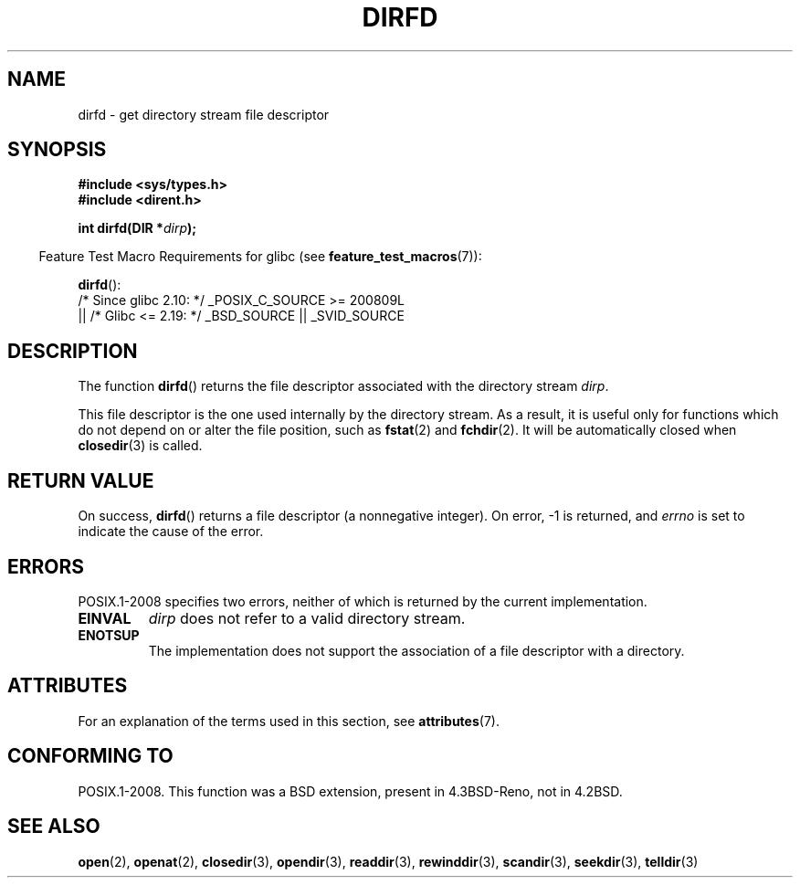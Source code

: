 .\" Copyright (C) 2002 Andries Brouwer (aeb@cwi.nl)
.\"
.\" %%%LICENSE_START(VERBATIM)
.\" Permission is granted to make and distribute verbatim copies of this
.\" manual provided the copyright notice and this permission notice are
.\" preserved on all copies.
.\"
.\" Permission is granted to copy and distribute modified versions of this
.\" manual under the conditions for verbatim copying, provided that the
.\" entire resulting derived work is distributed under the terms of a
.\" permission notice identical to this one.
.\"
.\" Since the Linux kernel and libraries are constantly changing, this
.\" manual page may be incorrect or out-of-date.  The author(s) assume no
.\" responsibility for errors or omissions, or for damages resulting from
.\" the use of the information contained herein.  The author(s) may not
.\" have taken the same level of care in the production of this manual,
.\" which is licensed free of charge, as they might when working
.\" professionally.
.\"
.\" Formatted or processed versions of this manual, if unaccompanied by
.\" the source, must acknowledge the copyright and authors of this work.
.\" %%%LICENSE_END
.\"
.TH DIRFD 3 2020-04-11 "Linux" "Linux Programmer's Manual"
.SH NAME
dirfd \- get directory stream file descriptor
.SH SYNOPSIS
.nf
.B #include <sys/types.h>
.B #include <dirent.h>
.PP
.BI "int dirfd(DIR *" dirp );
.fi
.PP
.RS -4
Feature Test Macro Requirements for glibc (see
.BR feature_test_macros (7)):
.RE
.PP
.BR dirfd ():
.nf
    /* Since glibc 2.10: */ _POSIX_C_SOURCE\ >=\ 200809L
        || /* Glibc <= 2.19: */ _BSD_SOURCE || _SVID_SOURCE
.fi
.SH DESCRIPTION
The function
.BR dirfd ()
returns the file descriptor associated with the directory stream
.IR dirp .
.PP
This file descriptor is the one used internally by the directory stream.
As a result, it is useful only for functions which do not depend on
or alter the file position, such as
.BR fstat (2)
and
.BR fchdir (2).
It will be automatically closed when
.BR closedir (3)
is called.
.SH RETURN VALUE
On success,
.BR dirfd ()
returns a file descriptor (a nonnegative integer).
On error, \-1 is returned, and
.I errno
is set to indicate the cause of the error.
.SH ERRORS
POSIX.1-2008 specifies two errors,
neither of which is returned by the current
.\" glibc 2.8
implementation.
.TP
.B EINVAL
.I dirp
does not refer to a valid directory stream.
.TP
.B ENOTSUP
The implementation does not support the association of a file
descriptor with a directory.
.SH ATTRIBUTES
For an explanation of the terms used in this section, see
.BR attributes (7).
.TS
allbox;
lb lb lb
l l l.
Interface	Attribute	Value
T{
.BR dirfd ()
T}	Thread safety	MT-Safe
.TE
.SH CONFORMING TO
POSIX.1-2008.
This function was a BSD extension, present in 4.3BSD-Reno, not in 4.2BSD.
.\" It is present in libc5 (since 5.1.2) and in glibc2.
.SH SEE ALSO
.BR open (2),
.BR openat (2),
.BR closedir (3),
.BR opendir (3),
.BR readdir (3),
.BR rewinddir (3),
.BR scandir (3),
.BR seekdir (3),
.BR telldir (3)
